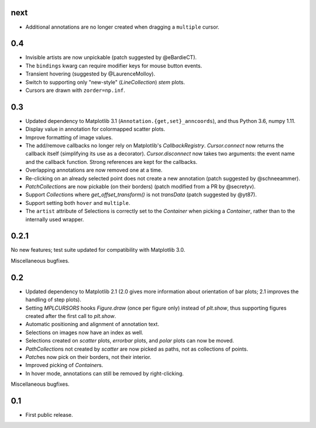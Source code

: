 next
====

- Additional annotations are no longer created when dragging a ``multiple``
  cursor.

0.4
===

- Invisible artists are now unpickable (patch suggested by @eBardieCT).
- The ``bindings`` kwarg can require modifier keys for mouse button events.
- Transient hovering (suggested by @LaurenceMolloy).
- Switch to supporting only "new-style" (`LineCollection`) `stem` plots.
- Cursors are drawn with ``zorder=np.inf``.

0.3
===

- Updated dependency to Matplotlib 3.1 (``Annotation.{get,set}_anncoords``),
  and thus Python 3.6, numpy 1.11.
- Display value in annotation for colormapped scatter plots.
- Improve formatting of image values.
- The add/remove callbacks no longer rely on Matplotlib's `CallbackRegistry`.
  `Cursor.connect` now returns the callback itself (simplifying its use as a
  decorator).  `Cursor.disconnect` now takes two arguments: the event name and
  the callback function.  Strong references are kept for the callbacks.
- Overlapping annotations are now removed one at a time.
- Re-clicking on an already selected point does not create a new annotation
  (patch suggested by @schneeammer).
- `PatchCollection`\s are now pickable (on their borders) (patch modified from
  a PR by @secretyv).
- Support `Collection`\s where `get_offset_transform()` is not `transData`
  (patch suggested by @yt87).
- Support setting both ``hover`` and ``multiple``.
- The ``artist`` attribute of Selections is correctly set to the `Container`
  when picking a `Container`, rather than to the internally used wrapper.

0.2.1
=====

No new features; test suite updated for compatibility with Matplotlib 3.0.

Miscellaneous bugfixes.

0.2
===

- Updated dependency to Matplotlib 2.1 (2.0 gives more information about
  orientation of bar plots; 2.1 improves the handling of step plots).
- Setting `MPLCURSORS` hooks `Figure.draw` (once per figure only) instead of
  `plt.show`, thus supporting figures created after the first call to
  `plt.show`.
- Automatic positioning and alignment of annotation text.
- Selections on images now have an index as well.
- Selections created on `scatter` plots, `errorbar` plots, and `polar` plots
  can now be moved.
- `PathCollection`\s not created by `scatter` are now picked as paths, not as
  collections of points.
- `Patch`\es now pick on their borders, not their interior.
- Improved picking of `Container`\s.
- In hover mode, annotations can still be removed by right-clicking.

Miscellaneous bugfixes.

0.1
===

- First public release.
